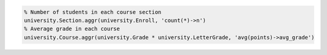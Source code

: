 
.. code-block:: matlab

  % Number of students in each course section
  university.Section.aggr(university.Enroll, 'count(*)->n')
  % Average grade in each course
  university.Course.aggr(university.Grade * university.LetterGrade, 'avg(points)->avg_grade')
